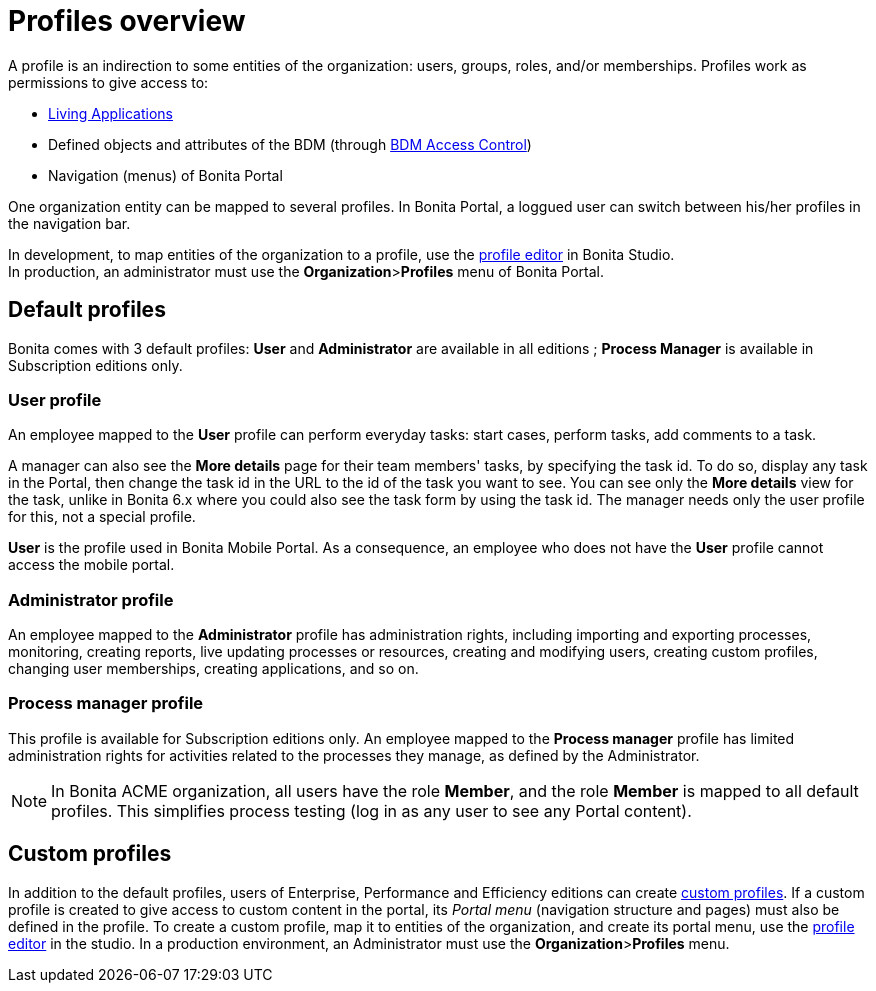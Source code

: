 = Profiles overview
:description: A profile is an indirection to some entities of the organization: users, groups, roles, and/or memberships.

A profile is an indirection to some entities of the organization: users, groups, roles, and/or memberships.
Profiles work as permissions to give access to:

* xref:applications.adoc[Living Applications]
* Defined objects and attributes of the BDM (through xref:access-control-api.adoc[BDM Access Control])
* Navigation (menus) of Bonita Portal

One organization entity can be mapped to several profiles. In Bonita Portal, a loggued user can switch between his/her profiles in the navigation bar.

In development, to map entities of the organization to a profile, use the xref:profileCreation.adoc[profile editor] in Bonita Studio. +
In production, an administrator must use the *Organization*>**Profiles** menu of Bonita Portal.

== Default profiles

Bonita comes with 3 default profiles: *User* and *Administrator* are available in all editions ; *Process Manager* is available in Subscription editions only.

=== User profile

An employee mapped to the *User* profile can perform everyday tasks: start cases, perform tasks, add comments to a task.

A manager can also see the *More details* page for their team members' tasks, by specifying the task id. To do so, display any task in the Portal, then change the task id in the URL to the id of the task you want to see.
You can see only the *More details* view for the task, unlike in Bonita 6.x where you could also see the task form by using the task id.
The manager needs only the user profile for this, not a special profile.

*User* is the profile used in Bonita Mobile Portal. As a consequence, an employee who does not have the *User* profile cannot access the mobile portal.

=== Administrator profile

An employee mapped to the *Administrator* profile has administration rights, including importing and exporting processes, monitoring, creating reports, live updating processes or resources, creating and modifying users, creating custom profiles, changing user memberships, creating applications, and so on.

=== Process manager profile

This profile is available for Subscription editions only.
An employee mapped to the *Process manager* profile has limited administration rights for activities related to the processes they manage, as defined by the Administrator.

NOTE: In Bonita ACME organization, all users have the role *Member*, and the role *Member* is mapped to all default profiles. This simplifies process testing (log in as any user to see any Portal content).

== Custom profiles

In addition to the default profiles, users of Enterprise, Performance and Efficiency editions can create xref:custom-profiles.adoc[custom profiles].
If a custom profile is created to give access to custom content in the portal, its _Portal menu_ (navigation structure and pages) must also be defined in the profile.
To create a custom profile, map it to entities of the organization, and create its portal menu, use the xref:profileCreation.adoc[profile editor] in the studio.
In a production environment, an Administrator must use the *Organization*>**Profiles** menu.
